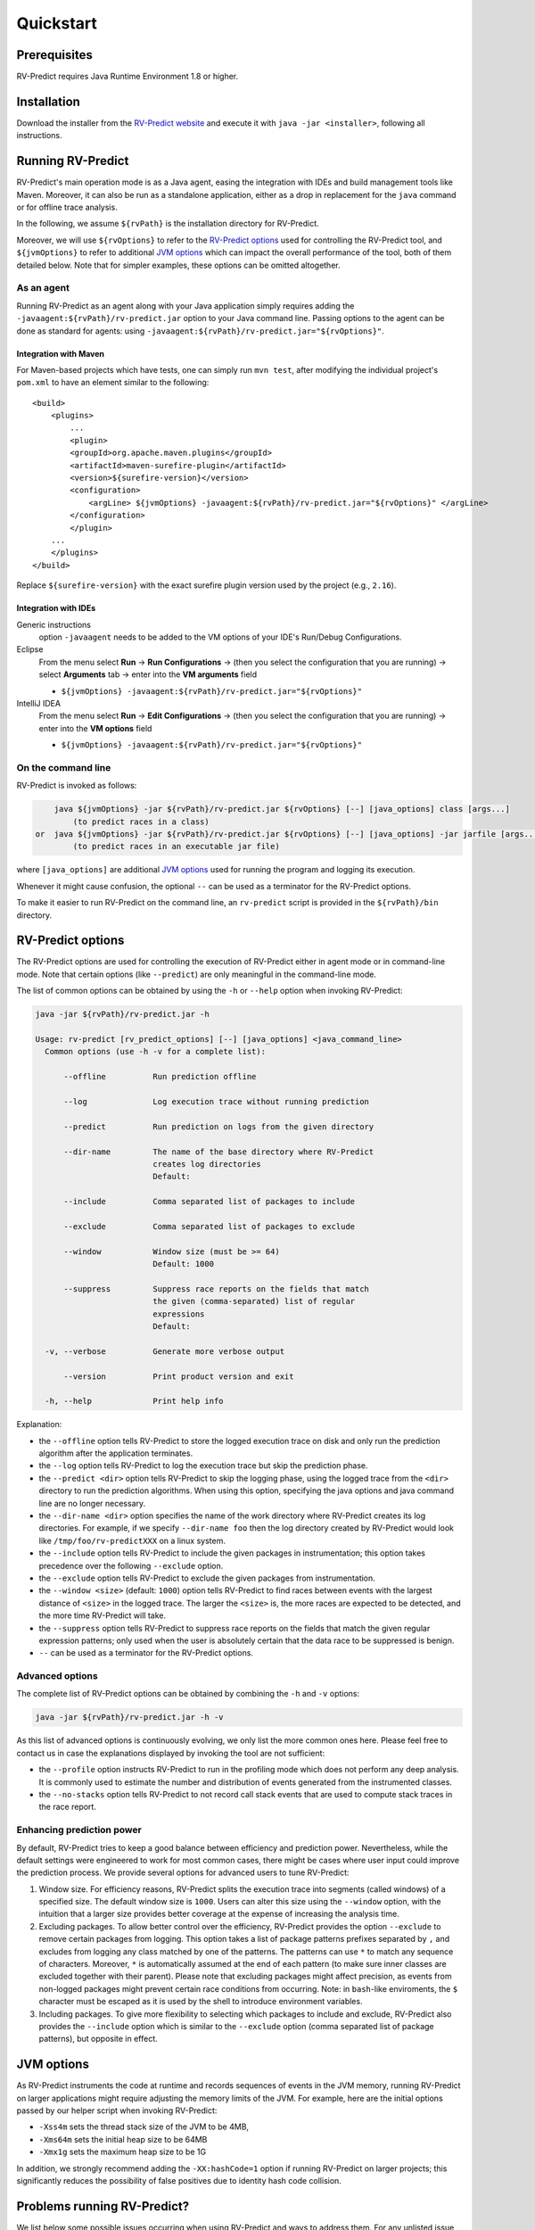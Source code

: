 Quickstart
==========

Prerequisites
-------------

RV-Predict requires Java Runtime Environment 1.8 or higher.

Installation
------------

Download the installer from the `RV-Predict website`_ and execute it
with ``java -jar <installer>``, following all instructions.

Running RV-Predict
------------------

RV-Predict's main operation mode is as a Java agent, easing the integration
with IDEs and build management tools like Maven.  Moreover, it can also be run
as a standalone application, either as a drop in replacement for the ``java``
command or for offline trace analysis.

In the following, we assume ``${rvPath}`` is the installation directory
for RV-Predict.

Moreover, we will use ``${rvOptions}`` to refer to the `RV-Predict options`_
used for controlling the RV-Predict tool, and ``${jvmOptions}`` to refer to
additional `JVM options`_ which can impact the overall performance
of the tool, both of them detailed below.
Note that for simpler examples, these options can be omitted altogether.

As an agent
~~~~~~~~~~~

Running RV-Predict as an agent along with your Java application simply
requires adding the ``-javaagent:${rvPath}/rv-predict.jar`` option to
your Java command line.
Passing options to the agent can be done as standard for agents:
using ``-javaagent:${rvPath}/rv-predict.jar="${rvOptions}"``.

Integration with Maven
``````````````````````
For Maven-based projects which have tests, one can simply run ``mvn test``,
after modifying the individual project's ``pom.xml`` to have an element
similar to the following:

::

  <build>
      <plugins>
          ...
          <plugin>
          <groupId>org.apache.maven.plugins</groupId>
          <artifactId>maven-surefire-plugin</artifactId>
          <version>${surefire-version}</version>
          <configuration>
              <argLine> ${jvmOptions} -javaagent:${rvPath}/rv-predict.jar="${rvOptions}" </argLine>
          </configuration>
          </plugin>
      ...
      </plugins>
  </build>

Replace ``${surefire-version}`` with the exact surefire plugin version
used by the project (e.g., ``2.16``).

Integration with IDEs
`````````````````````

Generic instructions
  option ``-javaagent`` needs to be added to the VM options of your IDE's
  Run/Debug Configurations.
Eclipse
  From the menu select **Run** -> **Run Configurations** ->
  (then you select the configuration that you are running) ->
  select **Arguments** tab -> enter into the **VM arguments** field

  - ``${jvmOptions} -javaagent:${rvPath}/rv-predict.jar="${rvOptions}"``

IntelliJ IDEA
  From the menu select **Run** -> **Edit Configurations** ->
  (then you select the configuration that you are running) -> enter
  into the **VM options** field

  - ``${jvmOptions} -javaagent:${rvPath}/rv-predict.jar="${rvOptions}"``

On the command line
~~~~~~~~~~~~~~~~~~~

RV-Predict is invoked as follows:

.. code-block:: none

        java ${jvmOptions} -jar ${rvPath}/rv-predict.jar ${rvOptions} [--] [java_options] class [args...]
            (to predict races in a class)
    or  java ${jvmOptions} -jar ${rvPath}/rv-predict.jar ${rvOptions} [--] [java_options] -jar jarfile [args...]
            (to predict races in an executable jar file)

where  ``[java_options]`` are additional `JVM options`_ used for running the
program and logging its execution.

Whenever it might cause confusion, the optional ``--`` can be used as a
terminator for the RV-Predict options.

To make it easier to run RV-Predict on the command line, an ``rv-predict`` script is provided
in the ``${rvPath}/bin`` directory.

RV-Predict options
------------------

The RV-Predict options are used for controlling the execution of RV-Predict
either in agent mode or in command-line mode.
Note that certain options (like ``--predict``) are only meaningful in the
command-line mode.

The list of common options can be obtained by using the ``-h`` or ``--help``
option when invoking RV-Predict:


.. code-block:: none

    java -jar ${rvPath}/rv-predict.jar -h

    Usage: rv-predict [rv_predict_options] [--] [java_options] <java_command_line>
      Common options (use -h -v for a complete list):

          --offline          Run prediction offline

          --log              Log execution trace without running prediction

          --predict          Run prediction on logs from the given directory

          --dir-name         The name of the base directory where RV-Predict
                             creates log directories
                             Default:

          --include          Comma separated list of packages to include

          --exclude          Comma separated list of packages to exclude

          --window           Window size (must be >= 64)
                             Default: 1000

          --suppress         Suppress race reports on the fields that match
                             the given (comma-separated) list of regular
                             expressions
                             Default:

      -v, --verbose          Generate more verbose output

          --version          Print product version and exit

      -h, --help             Print help info

Explanation:

-  the ``--offline`` option tells RV-Predict to store the logged execution
   trace on disk and only run the prediction algorithm after the application
   terminates.
-  the ``--log`` option tells RV-Predict to log the execution trace but skip
   the prediction phase.
-  the ``--predict <dir>`` option tells RV-Predict to skip the logging phase,
   using the logged trace from the ``<dir>`` directory to run the prediction
   algorithms. When using this option, specifying the java options and java
   command line are no longer necessary.
-  the ``--dir-name <dir>`` option specifies the name of the work directory
   where RV-Predict creates its log directories. For example, if we specify
   ``--dir-name foo`` then the log directory created by RV-Predict would look
   like ``/tmp/foo/rv-predictXXX`` on a linux system.
-  the ``--include`` option tells RV-Predict to include the given packages
   in instrumentation; this option takes precedence over the following
   ``--exclude`` option.
-  the ``--exclude`` option tells RV-Predict to exclude the given packages
   from instrumentation.
-  the ``--window <size>`` (default: ``1000``) option tells RV-Predict to
   find races between events with the largest distance of ``<size>`` in the
   logged trace.  The larger the ``<size>`` is, the more races are expected
   to be detected, and the more time RV-Predict will take.
-  the ``--suppress`` option tells RV-Predict to suppress race reports on
   the fields that match the given regular expression patterns; only used
   when the user is absolutely certain that the data race to be suppressed
   is benign.
-  ``--`` can be used as a terminator for the RV-Predict options.

Advanced options
~~~~~~~~~~~~~~~~

The complete list of RV-Predict options can be obtained by
combining the ``-h`` and ``-v`` options:


.. code-block:: none

    java -jar ${rvPath}/rv-predict.jar -h -v

As this list of advanced options is continuously evolving, we only list the
more common ones here.  Please feel free to contact us in case the explanations
displayed by invoking the tool are not sufficient:

-  the ``--profile`` option instructs RV-Predict to run in the profiling mode
   which does not perform any deep analysis. It is commonly used to estimate the
   number and distribution of events generated from the instrumented classes.
-  the ``--no-stacks`` option tells RV-Predict to not record call stack events
   that are used to compute stack traces in the race report.

Enhancing prediction power
~~~~~~~~~~~~~~~~~~~~~~~~~~

By default, RV-Predict tries to keep a good balance between efficiency
and prediction power.  Nevertheless, while the default settings were
engineered to work for most common cases, there might be cases where
user input could improve the prediction process.  We provide several
options for advanced users to tune RV-Predict:

#. Window size.  For efficiency reasons, RV-Predict splits the execution
   trace into segments (called windows) of a specified size.  The default
   window size is ``1000``.  Users can alter this size using
   the ``--window`` option, with the intuition that a larger size provides
   better coverage at the expense of increasing the analysis time.
#. Excluding packages.  To allow better control over the efficiency,
   RV-Predict provides the option ``--exclude`` to remove certain packages from
   logging.  This option takes a list of package patterns prefixes separated
   by ``,`` and excludes from logging any class matched by one of the patterns.
   The patterns can use ``*`` to match any sequence of characters. Moreover,
   ``*`` is automatically assumed at the end of each pattern (to make sure
   inner classes are excluded together with their parent).
   Please note that excluding packages might affect precision, as events from
   non-logged packages might prevent certain race conditions from occurring.
   Note: in ``bash``-like enviroments, the ``$`` character must be escaped
   as it is used by the shell to introduce environment variables.
#. Including packages.  To give more flexibility to selecting which packages
   to include and exclude, RV-Predict also provides the ``--include`` option
   which is similar to the ``--exclude`` option (comma separated list of
   package patterns), but opposite in effect.


JVM options
-----------

As RV-Predict instruments the code at runtime and records sequences of
events in the JVM memory, running RV-Predict on larger applications might
require adjusting the memory limits of the JVM.
For example, here are the initial options passed by our helper script when
invoking RV-Predict:

-  ``-Xss4m`` sets the thread stack size of the JVM to be 4MB,
-  ``-Xms64m`` sets the initial heap size to be 64MB
-  ``-Xmx1g`` sets the maximum heap size to be 1G

In addition, we strongly recommend adding the ``-XX:hashCode=1`` option if
running RV-Predict on larger projects; this significantly reduces the
possibility of false positives due to identity hash code collision.


Problems running RV-Predict?
----------------------------

We list below some possible issues occurring when using RV-Predict and ways to
address them.  For any unlisted issue you might experience, please use the
`RV Support Center`_.

Program does not seem to terminate
~~~~~~~~~~~~~~~~~~~~~~~~~~~~~~~~~~

Problem
  The execution of the program takes too long when run using RV-Predict.

Reason
  It could be due to the overhead required by RV-Predict analysis, or due to a
  deadlock condition triggered by the logged program.

Advice
  You can stop the program at any time and run the prediction phase on the
  already logged trace using the ``--predict`` option with the directory in which
  the trace was logged (printed by RV-Predict when the logging was started).

Stack overflow error
~~~~~~~~~~~~~~~~~~~~

Problem
  I'm getting an unexpected *Stack Overflow* exception and a huge stack
  trace when running my program with RV-Predict.

Reason
  The execution trace to be analyzed is collected by RV-Predict using a Java agent,
  which means that the call stack of the logging module adds on top of the call stack
  of the original application.

Advice
  Try increasing the stack size of the logged program by passing the ``-Xss``
  option to RV-Predict.



.. _z3: http://z3.codeplex.com
.. _RV-Predict website: http://runtimeverification.com/predict
.. _RV Support Center: https://runtimeverification.com/support/
